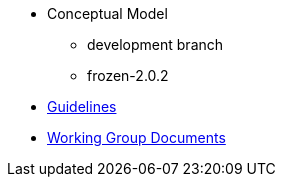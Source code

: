 * Conceptual Model
** development branch
** frozen-2.0.2
* xref:epo-guidelines.adoc[Guidelines]
* xref:epo-wgm::index.adoc[Working Group Documents]


